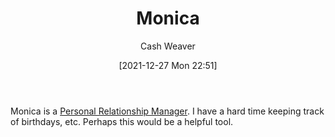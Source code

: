 :PROPERTIES:
:ID:       d047a069-d533-4767-b847-4c00a9d7029e
:DIR:      /home/cashweaver/proj/roam/attachments/d047a069-d533-4767-b847-4c00a9d7029e
:ROAM_REFS: https://www.monicahq.com/
:END:
#+TITLE: Monica
#+hugo_custom_front_matter: roam_refs '("https://www.monicahq.com/")
#+STARTUP: overview
#+AUTHOR: Cash Weaver
#+DATE: [2021-12-27 Mon 22:51]
#+HUGO_AUTO_SET_LASTMOD: t

Monica is a [[id:4938a000-de24-45a9-bb5b-5b8559bc99c3][Personal Relationship Manager]]. I have a hard time keeping track of birthdays, etc. Perhaps this would be a helpful tool.
* Anki :noexport:
:PROPERTIES:
:ANKI_DECK: Default
:END:

